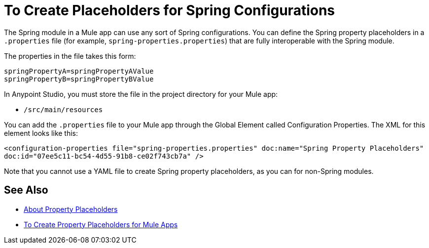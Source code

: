 = To Create Placeholders for Spring Configurations

The Spring module in a Mule app can use any sort of Spring configurations. You can define the Spring property placeholders in a `.properties` file (for example, `spring-properties.properties`) that are fully interoperable with the Spring module.

The properties in the file takes this form:
----
springPropertyA=springPropertyAValue
springPropertyB=springPropertyBValue
----

// The prefix (`${`) and suffix (`}`) is fixed in Spring.

In Anypoint Studio, you must store the file in the project directory for your Mule app:

* `/src/main/resources`

You can add the `.properties` file to your Mule app through the Global Element called Configuration Properties. The XML for this element looks like this:

`<configuration-properties file="spring-properties.properties" doc:name="Spring Property Placeholders" doc:id="07ee5c11-bc54-4d55-91b8-ce02f743cb7a" />`

Note that you cannot use a YAML file to create Spring property placeholders, as you can for non-Spring modules.

== See Also

* link:/mule-user-guide/v/4.0/configuring-properties[About Property Placeholders]

* link:/mule-user-guide/v/4.0/mule-app-properties-to-configure[To Create Property Placeholders for Mule Apps]

////
???
----
<?xml version=“1.0” encoding=“UTF-8"?>
<beans xmlns=“http://www.springframework.org/schema/beans”
       xmlns:xsi=“http://www.w3.org/2001/XMLSchema-instance”
       xsi:schemaLocation=”
       http://www.springframework.org/schema/beans http://www.springframework.org/schema/beans/spring-beans-current.xsd”>

  <bean class=“org.springframework.beans.factory.config.PropertyPlaceholderConfigurer”>
        <property name=“location”>
            <value>spring-properties.properties</value>
        </property>
  </bean>
</beans>
----
////
